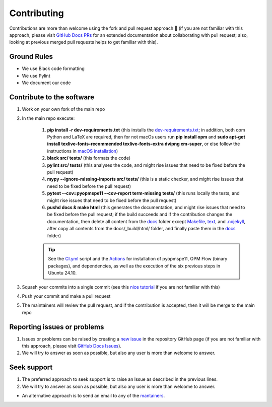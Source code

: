 ************
Contributing
************

Contributions are more than welcome using the fork and pull request approach 🙂 (if you are not familiar with this approach, 
please visit `GitHub Docs PRs <https://docs.github.com/en/pull-requests/collaborating-with-pull-requests>`_ for an extended 
documentation about collaborating with pull request; also, looking at previous merged pull requests helps to get familiar with this).

============
Ground Rules 
============

- We use Black code formatting
- We use Pylint
- We document our code

==========================
Contribute to the software
==========================

#. Work on your own fork of the main repo
#. In the main repo execute:

    #. **pip install -r dev-requirements.txt** (this installs the `dev-requirements.txt <https://github.com/cssr-tools/pyopmspe11/blob/main/dev-requirements.txt>`_; in addition, both opm Python and LaTeX are required, then for not macOs users run **pip install opm** and **sudo apt-get install texlive-fonts-recommended texlive-fonts-extra dvipng cm-super**, or else follow the instructions in `macOS installation <https://cssr-tools.github.io/pyopmspe11/installation.html#source-build-in-macos>`_)
    #. **black src/ tests/** (this formats the code)
    #. **pylint src/ tests/** (this analyses the code, and might rise issues that need to be fixed before the pull request)
    #. **mypy --ignore-missing-imports src/ tests/** (this is a static checker, and might rise issues that need to be fixed before the pull request)
    #. **pytest --cov=pyopmspe11 --cov-report term-missing tests/** (this runs locally the tests, and might rise issues that need to be fixed before the pull request)
    #. **pushd docs & make html** (this generates the documentation, and might rise issues that need to be fixed before the pull request; if the build succeeds and if the contribution changes the documentation, then delete all content from the `docs <https://github.com/cssr-tools/pyopmspe11/tree/main/docs>`_ folder except `Makefile <https://github.com/OPM/pyopmspe11/blob/main/docs/Makefile>`_, `text <https://github.com/OPM/pyopmspe11/blob/main/docs/text>`_, and `.nojekyll <https://github.com/OPM/pyopmspe11/blob/main/docs/.nojekyll>`_, after copy all contents from the docs/_build/html/ folder, and finally paste them in the `docs <https://github.com/cssr-tools/pyopmspe11/tree/main/docs>`_ folder)
    
    .. tip::
        See the `CI.yml <https://github.com/cssr-tools/pyopmspe11/blob/main/.github/workflows/CI.yml>`_ script and the `Actions <https://github.com/cssr-tools/pyopmspe11/actions>`_ for installation of pyopmspe11, OPM Flow (binary packages), and dependencies, as well as the execution of the six previous steps in Ubuntu 24.10.

#. Squash your commits into a single commit (see this `nice tutorial <https://gist.github.com/lpranam/4ae996b0a4bc37448dc80356efbca7fa>`_ if you are not familiar with this)
#. Push your commit and make a pull request
#. The maintainers will review the pull request, and if the contribution is accepted, then it will be merge to the main repo

============================
Reporting issues or problems
============================

#.  Issues or problems can be raised by creating a `new issue <https://github.com/cssr-tools/pyopmspe11/issues>`_ in the repository GitHub page (if you are not familiar with this approach, please visit `GitHub Docs Issues <https://docs.github.com/en/issues/tracking-your-work-with-issues>`_).
#.  We will try to answer as soon as possible, but also any user is more than welcome to answer.

============
Seek support
============

#.  The preferred approach to seek support is to raise an Issue as described in the previous lines.
#.  We will try to answer as soon as possible, but also any user is more than welcome to answer.

- An alternative approach is to send an email to any of the `mantainers <https://github.com/cssr-tools/pyopmspe11/blob/main/pyproject.toml>`_.